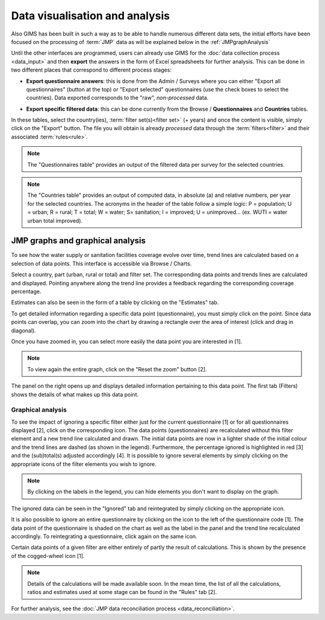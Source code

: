 Data visualisation and analysis
===============================

Also GIMS has been built in such a way as to be able to handle numerous different data sets, the initial efforts have been focused on the processing of :term:`JMP` data as will be explained below in the :ref:`JMPgraphAnalysis`

Until the other interfaces are programmed, users can already use GIMS for the :doc:`data collection process <data_input>` and then **export** the answers in the form of Excel spreadsheets for further analysis. This can be done in two different places that correspond to different process stages:

* **Export questionnaire answers**: this is done from the Admin / Surveys where you can either "Export all questionnaires" (button at the top) or "Export selected" questionnaires (use the check boxes to select the countries). Data exported corresponds to the "raw", *non-processed* data.

.. image:: img/questionnaire_export.png
    :width: 100%
    :alt: Exporting questionnaire content

* **Export specific filtered data**: this can be done currently from the Browse / **Questionnaires** and **Countries** tables.

.. image:: img/browse.png
    :width: 100%
    :alt: Browse

In these tables, select the country(ies), :term:`filter set(s)<filter set>` (+ years) and once the content is visible, simply click on the "Export" button. The file you will obtain is already *processed* data through the :term:`filters<filter>` and their associated :term:`rules<rule>`.

.. note::

    The "Questionnaires table" provides an output of the filtered data per survey for the selected countries.

.. image:: img/data_export_questionnaire.png
    :width: 100%
    :alt: Exporting questionnaire filtered data

.. note::

    The "Countries table" provides an output of computed data, in absolute (a) and relative numbers, per year for the selected countries. The acronyms in the header of the table follow a simple logic: P = population; U = urban; R = rural; T = total; W = water; S= sanitation; I = improved; U = unimproved… (ex. WUTI = water urban total improved).

.. image:: img/data_export_countries.png
    :width: 100%
    :alt: Exporting countries filtered data


.. _JMPgraphAnalysis:

JMP graphs and graphical analysis
---------------------------------

To see how the water supply or sanitation facilities coverage evolve over time, trend lines are calculated based on a selection of data points. This interface is accessible via  Browse / Charts.

.. image:: img/browse.png
    :width: 100%
    :alt: Browse

Select a country, part (urban, rural or total) and filter set. The corresponding data points and trends lines are calculated and displayed. Pointing anywhere along the trend line provides a feedback regarding the corresponding coverage percentage.

.. image:: img/chart_1.png
    :width: 100%
    :alt: Chart with trend lines

Estimates can also be seen in the form of a table by clicking on the "Estimates" tab.

.. image:: img/chart_2.png
    :width: 100%
    :alt: Estimated coverage

To get detailed information regarding a specific data point (questionnaire), you must simply click on the point. Since data points can overlap, you can zoom into the chart by drawing a rectangle over the area of interest (click and drag in diagonal).

.. image:: img/chart_zoom.png
    :width: 100%
    :alt: Zooming into the chart

Once you have zoomed in, you can select more easily the data point you are interested in [1].

.. note::

    To view again the entire graph, click on the "Reset the zoom" button [2].

.. image:: img/chart_zoomed.png
    :width: 100%
    :alt: Zoom of the chart

The panel on the right opens up and displays detailed information pertaining to this data point. The first tab (Filters) shows the details of what makes up this data point.

.. image:: img/chart_panel1.png
    :width: 100%
    :alt: Chart information panel (filters)

.. _DP graphical analysis:

Graphical analysis
^^^^^^^^^^^^^^^^^^

To see the impact of ignoring a specific filter either just for the current questionnaire [1] or for all questionnaires displayed [2], click on the corresponding icon. The data points (questionnaires) are recalculated without this filter element and a new trend line calculated and drawn. The initial data points are now in a lighter shade of the initial colour and the trend lines are dashed (as shown in the legend). Furthermore, the percentage ignored is highlighted in red [3] and the (sub)total(s) adjusted accordingly [4]. It is possible to ignore several elements by simply clicking on the appropriate icons of the filter elements you wish to ignore.

.. note::

    By clicking on the labels in the legend, you can hide elements you don't want to display on the graph.

.. image:: img/chart_panel2.png
    :width: 100%
    :alt: Ignoring a specific filter for a graph

The ignored data can be seen in the "Ignored" tab and reintegrated by simply clicking on the appropriate icon.

.. image:: img/chart_panel3.png
    :width: 100%
    :alt: Ignored elements

It is also possible to ignore an entire questionnaire by clicking on the icon to the left of the questionnaire code [1]. The data point of the questionnaire is shaded on the chart as well as the label in the panel and the trend line recalculated accordingly. To reintegrating a questionnaire, click again on the same icon.

.. image:: img/chart_panel4.png
    :width: 100%
    :alt: Ignore an entire questionnaire

Certain data points of a given filter are either entirely of partly the result of calculations. This is shown by the presence of the cogged-wheel icon [1].

.. note::

    Details of the calculations will be made available soon. In the mean time, the list of all the calculations, ratios and estimates used at some stage can be found in the "Rules" tab [2].

.. image:: img/chart_panel5.png
    :width: 100%
    :alt: Calculated filter values

For further analysis, see the :doc:`JMP data reconciliation process <data_reconciliation>`.